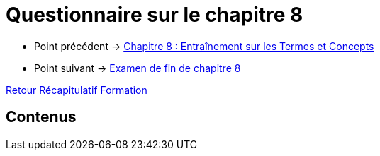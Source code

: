 = Questionnaire sur le chapitre 8

* Point précédent -> xref:Formation1/Chapitre-8/entrainement-termes-conceptes.adoc[Chapitre 8 : Entraînement sur les Termes et Concepts]
* Point suivant -> xref:Formation1/Chapitre-8/examen-fin-chapitre.adoc[Examen de fin de chapitre 8]

xref:Formation1/index.adoc[Retour Récapitulatif Formation]

== Contenus